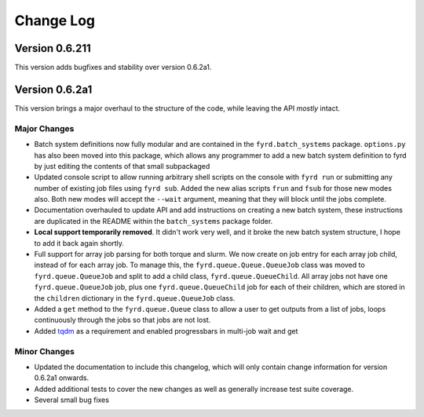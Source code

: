 Change Log
==========

Version 0.6.211
---------------

This version adds bugfixes and stability over version 0.6.2a1.

Version 0.6.2a1
---------------

This version brings a major overhaul to the structure of the code, while leaving the
API *mostly* intact.

Major Changes
.............

- Batch system definitions now fully modular and are contained in the ``fyrd.batch_systems``
  package. ``options.py`` has also been moved into this package, which allows any programmer
  to add a new batch system definition to fyrd by just editing the contents of that small
  subpackaged
- Updated console script to allow running arbitrary shell scripts on the console with
  ``fyrd run`` or submitting any number of existing job files using ``fyrd sub``. Added the
  new alias scripts ``frun`` and ``fsub`` for those new modes also. Both new modes will accept
  the ``--wait`` argument, meaning that they will block until the jobs complete.
- Documentation overhauled to update API and add instructions on creating a new batch system,
  these instructions are duplicated in the README within the ``batch_systems`` package folder.
- **Local support temporarily removed**. It didn't work very well, and it broke the new
  batch system structure, I hope to add it back again shortly.
- Full support for array job parsing for both torque and slurm. We now create on job entry
  for each array job child, instead of for each array job. To manage this, the
  ``fyrd.queue.Queue.QueueJob`` class was moved to ``fyrd.queue.QueueJob`` and split to add a
  child class, ``fyrd.queue.QueueChild``. All array jobs not have one ``fyrd.queue.QueueJob``
  job, plus one ``fyrd.queue.QueueChild`` job for each of their children, which are stored
  in the ``children`` dictionary in the ``fyrd.queue.QueueJob`` class.
- Added a ``get`` method to the ``fyrd.queue.Queue`` class to allow a user to get outputs from
  a list of jobs, loops continuously through the jobs so that jobs are not lost.
- Added `tqdm <https://pypi.python.org/pypi/tqdm>`_ as a requirement and enabled progressbars
  in multi-job wait and get

Minor Changes
.............

- Updated the documentation to include this changelog, which will only contain change information
  for version 0.6.2a1 onwards.
- Added additional tests to cover the new changes as well as generally increase test suite
  coverage.
- Several small bug fixes
